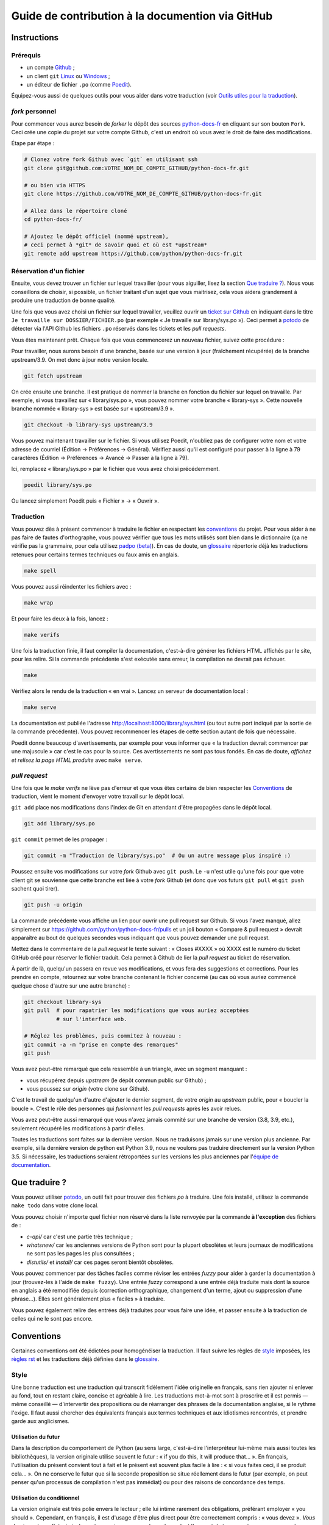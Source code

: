 Guide de contribution à la documention via GitHub
=================================================

Instructions
------------

Prérequis
~~~~~~~~~

- un compte `Github <https://github.com/join>`_ ;
- un client ``git`` `Linux <https://git-scm.com/>`_ ou `Windows <https://gitforwindows.org/>`_ ;
- un éditeur de fichier ``.po`` (comme `Poedit <https://poedit.net/>`_).

Équipez-vous aussi de quelques outils pour vous aider dans
votre traduction (voir `Outils utiles pour la traduction`_).


*fork* personnel
~~~~~~~~~~~~~~~~

Pour commencer vous aurez besoin de *forker* le dépôt des sources `python-docs-fr
<https://github.com/python/python-docs-fr>`_ en cliquant sur son bouton
``Fork``. Ceci crée une copie du projet sur votre compte Github, c'est un endroit
où vous avez le droit de faire des modifications.

Étape par étape :

.. code-block:: bash

    # Clonez votre fork Github avec `git` en utilisant ssh
    git clone git@github.com:VOTRE_NOM_DE_COMPTE_GITHUB/python-docs-fr.git

    # ou bien via HTTPS
    git clone https://github.com/VOTRE_NOM_DE_COMPTE_GITHUB/python-docs-fr.git

    # Allez dans le répertoire cloné
    cd python-docs-fr/

    # Ajoutez le dépôt officiel (nommé upstream),
    # ceci permet à *git* de savoir quoi et où est *upstream*
    git remote add upstream https://github.com/python/python-docs-fr.git


Réservation d'un fichier
~~~~~~~~~~~~~~~~~~~~~~~~

Ensuite, vous devez trouver un fichier sur lequel travailler
(pour vous aiguiller, lisez la section `Que traduire ?`_). Nous vous conseillons
de choisir, si possible, un fichier traitant d'un sujet que vous maitrisez, cela
vous aidera grandement à produire une traduction de bonne qualité.

Une fois que vous avez choisi un fichier sur lequel travailler, veuillez
ouvrir un `ticket sur Github <https://github.com/python/python-docs-fr/issues>`_
en indiquant dans le titre ``Je travaille sur DOSSIER/FICHIER.po``
(par exemple « Je travaille sur library/sys.po »).
Ceci permet à `potodo`_ de détecter via l'API Github les fichiers ``.po`` réservés
dans les tickets et les *pull requests*.

Vous êtes maintenant prêt. Chaque fois que vous commencerez un nouveau fichier,
suivez cette procédure :

Pour travailler, nous aurons besoin d'une branche, basée sur une version à jour
(fraîchement récupérée) de la branche upstream/3.9. On met donc à jour notre
version locale.

.. code-block:: bash

    git fetch upstream


On crée ensuite une branche. Il est pratique de nommer la branche en fonction du
fichier sur lequel on travaille. Par exemple, si vous travaillez sur
« library/sys.po », vous pouvez nommer votre branche « library-sys ».
Cette nouvelle branche nommée « library-sys » est basée sur « upstream/3.9 ».

.. code-block:: bash

    git checkout -b library-sys upstream/3.9


Vous pouvez maintenant travailler sur le fichier.
Si vous utilisez Poedit, n'oubliez pas de configurer votre nom et votre adresse de courriel
(Édition → Préférences → Général).
Vérifiez aussi qu'il est configuré pour passer à la ligne à 79 caractères
(Édition → Préférences → Avancé → Passer à la ligne à 79).

Ici, remplacez « library/sys.po » par le fichier que vous avez choisi précédemment.

.. code-block:: bash

    poedit library/sys.po


Ou lancez simplement Poedit puis « Fichier » → « Ouvrir ».


Traduction
~~~~~~~~~~

Vous pouvez dès à présent commencer à traduire le fichier en respectant les `conventions`_ du projet.
Pour vous aider à ne pas faire de fautes d'orthographe, vous pouvez vérifier que tous les mots utilisés sont
bien dans le dictionnaire (ça ne vérifie pas la grammaire, pour cela utilisez `padpo (beta)`_). En cas
de doute, un `glossaire`_ répertorie déjà les traductions retenues pour certains termes techniques ou faux amis
en anglais.

.. code-block:: bash

    make spell

Vous pouvez aussi réindenter les fichiers avec :

.. code-block:: bash

    make wrap

Et pour faire les deux à la fois, lancez :

.. code-block:: bash

    make verifs

Une fois la traduction finie, il faut compiler la documentation, c'est-à-dire générer les fichiers HTML
affichés par le site, pour les relire. Si la commande précédente s'est exécutée sans erreur, la
compilation ne devrait pas échouer.

.. code-block:: bash

    make

Vérifiez alors le rendu de la traduction « en vrai ». Lancez un serveur de
documentation local :

.. code-block:: bash

    make serve

La documentation est publiée l'adresse `<http://localhost:8000/library/sys.html>`_
(ou tout autre port indiqué par la sortie de la commande précédente). Vous pouvez
recommencer les étapes de cette section autant de fois que nécessaire.

Poedit donne beaucoup d'avertissements, par exemple pour vous informer que
« la traduction devrait commencer par une majuscule » car c'est le cas pour
la source. Ces avertissements ne sont pas tous fondés. En cas de doute,
*affichez et relisez la page HTML produite* avec ``make serve``.

*pull request*
~~~~~~~~~~~~~~

Une fois que le *make verifs* ne lève pas d'erreur et que vous êtes certains de bien respecter les
`Conventions`_ de traduction, vient le moment d'envoyer votre travail sur le dépôt local.

``git add`` place nos modifications dans l'index de Git en
attendant d'être propagées dans le dépôt local.

.. code-block:: bash

    git add library/sys.po


``git commit`` permet de les propager :

.. code-block:: bash

    git commit -m "Traduction de library/sys.po"  # Ou un autre message plus inspiré :)

Poussez ensuite vos modifications sur votre *fork* Github avec ``git push``.
Le ``-u`` n'est utile qu'une fois pour que votre client git se souvienne que cette
branche est liée à votre *fork* Github (et donc que vos futurs ``git pull`` et
``git push`` sachent quoi tirer).

.. code-block:: bash

    git push -u origin

La commande précédente vous affiche un lien pour ouvrir une pull request sur
Github. Si vous l'avez manqué, allez simplement sur https://github.com/python/python-docs-fr/pulls
et un joli bouton « Compare & pull request » devrait apparaître au bout de
quelques secondes vous indiquant que vous pouvez demander une pull request.

Mettez dans le commentaire de la *pull request* le texte suivant :
« Closes #XXXX » où XXXX est le numéro du ticket GitHub créé pour réserver le fichier traduit.
Cela permet à Github de lier la *pull request* au ticket de réservation.

À partir de là, quelqu'un passera en revue vos modifications, et vous fera des
suggestions et corrections. Pour les prendre en compte, retournez sur votre branche
contenant le fichier concerné (au cas où vous auriez commencé quelque chose d'autre
sur une autre branche) :

.. code-block:: bash

    git checkout library-sys
    git pull  # pour rapatrier les modifications que vous auriez acceptées
              # sur l'interface web.

    # Réglez les problèmes, puis commitez à nouveau :
    git commit -a -m "prise en compte des remarques"
    git push


Vous avez peut-être remarqué que cela ressemble à un triangle, avec un
segment manquant :

- vous récupérez depuis *upstream* (le dépôt commun public sur Github) ;
- vous poussez sur *origin* (votre clone sur Github).

C'est le travail de quelqu'un d'autre d'ajouter le dernier segment,
de votre *origin* au *upstream* public, pour « boucler la boucle ». C'est le
rôle des personnes qui *fusionnent* les *pull requests* après les avoir relues.

Vous avez peut-être aussi remarqué que vous n'avez jamais commité sur une
branche de version (3.8, 3.9, etc.), seulement récupéré les
modifications à partir d'elles.

Toutes les traductions sont faites sur la dernière version.
Nous ne traduisons jamais sur une version plus ancienne. Par exemple,
si la dernière version de python est Python 3.9, nous ne voulons pas
traduire directement sur la version Python 3.5.
Si nécessaire, les traductions seraient rétroportées sur les versions
les plus anciennes par l'`équipe de documentation
<https://www.python.org/dev/peps/pep-8015/#documentation-team>`_.

Que traduire ?
--------------

Vous pouvez utiliser `potodo`_, un outil fait pour trouver des fichiers *po*
à traduire. Une fois installé, utilisez la commande ``make todo`` dans votre clone
local.

Vous pouvez choisir n'importe quel fichier non réservé dans la liste
renvoyée par la commande **à l'exception** des fichiers de :

- *c-api/* car c'est une partie très technique ;
- *whatsnew/* car les anciennes versions de Python sont pour la plupart obsolètes et leurs journaux de modifications ne sont pas les pages les plus consultées ;
- *distutils/* et *install/* car ces pages seront bientôt obsolètes.

Vous pouvez commencer par des tâches faciles comme réviser les entrées
*fuzzy* pour aider à garder la documentation à jour (trouvez-les à l'aide
de ``make fuzzy``). Une entrée *fuzzy* correspond à une entrée déjà traduite
mais dont la source en anglais a été remodifiée depuis (correction orthographique,
changement d'un terme, ajout ou suppression d'une phrase…). Elles sont
généralement plus « faciles » à traduire.

Vous pouvez également relire des entrées déjà traduites pour vous faire une
idée, et passer ensuite à la traduction de celles qui ne le sont pas encore.


Conventions
-----------

Certaines conventions ont été édictées pour homogénéiser la traduction.
Il faut suivre les règles de `style`_ imposées, les `règles rst`_ et
les traductions déjà définies dans le `glossaire`_.


Style
~~~~~

Une bonne traduction est une traduction qui transcrit fidèlement l'idée originelle
en français, sans rien ajouter ni enlever au fond, tout en restant claire, concise et
agréable à lire. Les traductions mot-à-mot sont à proscrire et il est permis — même
conseillé — d'intervertir des propositions ou de réarranger des phrases de la
documentation anglaise, si le rythme l'exige. Il faut aussi chercher des
équivalents français aux termes techniques et aux idiotismes rencontrés, et prendre
garde aux anglicismes.

Utilisation du futur
++++++++++++++++++++

Dans la description du comportement de Python (au sens large, c'est-à-dire
l'interpréteur lui-même mais aussi toutes les bibliothèques), la version
originale utilise souvent le futur : « if you do this, it will produce
that… ». En français, l'utilisation du présent convient tout à fait et le
présent est souvent plus facile à lire : « si vous faites ceci, il se
produit cela… ». On ne conserve le futur que si la seconde proposition
se situe réellement dans le futur (par exemple, on peut penser qu'un
processus de compilation n'est pas immédiat) ou pour des raisons de
concordance des temps.

Utilisation du conditionnel
+++++++++++++++++++++++++++

La version originale est très polie envers le lecteur ; elle lui intime
rarement des obligations, préférant employer « you should ». Cependant, en
français, il est d'usage d'être plus direct pour être correctement compris :
« vous devez ». *Vous devriez* est en effet généralement compris comme quelque
chose dont l'on peut de temps en temps se passer, alors que c'est très
rarement le cas pour les « you should » de cette documentation.
De la même manière, « can » est souvent mieux traduit sans introduire de notion
de possibilité, en particulier quand la phrase est à la voix passive ; la
phrase « these objects can be accessed by… » se traduit mieux par « on accède à
ces objets en… ».

Utilisation du masculin
+++++++++++++++++++++++

Dans un souci de lisibilité et en accord avec la préconisation de
l'Académie française, nous utilisons le masculin pour indiquer un
genre neutre. Par exemple : l'utilisateur ou le lecteur.

Règles rst
~~~~~~~~~~

Prototypes et exemples
++++++++++++++++++++++

Il ne faut pas traduire le nom des éléments de la bibliothèque standard (noms
de fonctions, paramètres de ces fonctions, constantes etc.) mais les laisser
tels quel, entourés d'astérisques dans les blocs de texte.
Si la documentation contient des exemples, vous *pouvez* traduire les noms
utilisés, en prenant garde d'être cohérent. Vous pouvez ainsi traduire :

.. code-block:: python

    def sample_function():
       result = thread.join(timeout=...)
       ...

en

.. code-block:: python

    def fonction_exemple():
       resultat = thread.join(timeout=...)
       ...

mais pas en

.. code-block:: python

    def fonction_exemple():
       resultat = fildexécution.attendre(délai=...)
       ...

Liens hypertextes
+++++++++++++++++

Il faut transformer les liens hypertextes qui redirigent vers une page dont il
existe une version française (c'est notamment très souvent le cas pour les
articles de Wikipédia). Modifiez le lien *et* sa description dans ce cas.
Si aucune traduction de la cible n'existe, ne traduisez pas la description.
Par exemple, ```Conway's Game of Life <https://en.wikipedia.org/wiki/Conway%27s_Game_of_Life>`_``
doit devenir ```Jeu de la vie <https://fr.wikipedia.org/wiki/Jeu_de_la_vie>`_``.


Balises
+++++++

Ne traduisez pas le contenu des balises comme ``:ref:...`` ou ``:class:...``.
Vous devez cependant traduire les balises ``:term:...``, qui font référence à
un concept ou une primitive défini dans le `glossaire Python <https://docs.python.org/fr/3/glossary.html>`_.
La syntaxe est ``:term:nom_français<nom_anglais>``. Par exemple, traduisez
``:term:`dictionary``` en  ``:term:`dictionaire <dictionary>```.

Comme le glossaire est déjà traduit, il y a forcément une correspondance à chaque
terme que vous pouvez rencontrer.


Glossaire
~~~~~~~~~

Afin d'assurer la cohérence de la traduction, voici quelques
termes fréquents déjà traduits. Une liste blanche de noms propres, comme « Guido »,
« C99 » ou de certains anglicismes comme « sérialisable » ou « implémentation»,
est stockée dans le fichier « dict » à la racine du projet. Vous pouvez
y ajouter une entrée si cela est nécessaire.
Si vous devez *absolument* utiliser un mot anglais, mettez-le en italique
(entouré par des astérisques).

Pour trouver facilement comment un terme est déjà traduit dans la
documentation, vous pouvez utiliser `pogrep`_.

========================== ===============================================
Terme                      Traduction
========================== ===============================================
-like                      -compatible
abstract data type         type abstrait
argument                   argument (à ne pas confondre avec *paramètre*)
backslash                  antislash, *backslash*
backtrace                  trace d'appels, trace de pile
backport                   rétroporter
bound                      lier
bug                        bogue
built-in                   natif
bytecode                   code intermédiaire
callback                   fonction de rappel
call stack                 pile d'appels
caught (exception)         interceptée
debugging                  débogage
deep copy                  copie récursive (préféré), ou copie profonde
double quote               guillemet
deprecated                 obsolète
e.g.                       p. ex. (on n'utilise pas l'anglicisme « e.g. »,
                           lui-même issu du latin *exempli gratia*).
                           On sépare les deux mots par une espace
                           insécable pour éviter les retours à la ligne
                           malheureux.
et al.                     et autres, `à accorder
                           <https://fr.wikipedia.org/wiki/Et_al.>`_
                           suivant le contexte
export                     exportation
expression                 expression
framework                  cadriciel
garbage collector          ramasse-miettes
getter                     accesseur
i.e.                       c.-à-d. (on n'utilise pas l'anglicisme « i.e. »,
                           lui-même issu du latin *id est*)
identifier                 identifiant
immutable                  immuable
import                     importation
index                      indice (en particulier quand on parle de chaînes
                           de caractères)
installer                  installateur
interpreter                interpréteur
library                    bibliothèque
list comprehension         liste en compréhension (liste en intension est
                           valide, mais nous ne l'utilisons pas)
little-endian, big-endian  `petit-boutiste, gros-boutiste
                           <https://fr.wikipedia.org/wiki/Endianness>`_
mixin type                 type de mélange
mutable                    muable
namespace                  espace de nommage
                           (sauf pour le XML où c'est espace de noms)
parameter                  paramètre
pickle (v.)                sérialiser
prompt                     invite
raise                      lever
regular expression         expression rationnelle, expression régulière
return                     renvoie, donne (on évite « retourne » qui
                           pourrait porter à confusion)
setter                     mutateur
simple quote               guillemet simple
socket                     connecteur ou interface de connexion
statement                  instruction
subprocess                 sous-processus
support                    prendre en charge, implémenter (« supporter »
                           n'a pas le même sens en français)
specify                    définir, préciser (plutôt que « spécifier »)
typically                  normalement, habituellement, comme d'habitude
                           (plutôt que « typiquement »)
thread                     fil d'exécution
traceback                  trace d'appels, trace de pile
tuple                      n-uplet
underscore                 tiret bas, *underscore*
whitespace                 caractère d'espacement
========================== ===============================================

Ressources de traduction
------------------------

- les canaux IRC sur freenode :

  - `#python-docs-fr <http://irc.lc/freenode/python-docs-fr>`_ — communauté python autour de la documentation française,
  - `#python-fr <http://irc.lc/freenode/python-fr>`_  — communauté python francophone,
  - `#python-doc <http://irc.lc/freenode/python-fr>`_ — communauté python autour de la documentation anglophone ;
- les listes de diffusion relatives à la documentation (courriel) :

  - `de l'AFPy <http://lists.afpy.org/mailman/listinfo/traductions>`_,
  - `de cpython <https://mail.python.org/mailman/listinfo/doc-sig>`_ ;
- des glossaires et dictionnaires :

  - le `glossaire de la documentation Python <https://docs.python.org/fr/3/glossary.html>`_, car il est déjà traduit,
  - les `glossaires et dictionnaires de traduc.org <https://traduc.org/Glossaires_et_dictionnaires>`_, en particulier le  `grand dictionnaire terminologique <http://gdt.oqlf.gouv.qc.ca/>`_ de l'Office québécois de la langue française,
  - Wikipédia. En consultant un article sur la version anglaise, puis en basculant sur la version francaise pour voir comment le sujet de l'article est traduit ;
- le `guide stylistique pour le français de localisation des produits Sun
  <https://web.archive.org/web/20160821182818/http://frenchmozilla.org/FTP/TEMP/guide_stylistique_December05.pdf>`_ donne
  beaucoup de conseils pour éviter une traduction trop mot à mot ;
- `Petites leçons de typographie <https://jacques-andre.fr/faqtypo/lessons.pdf>`_,
  résumé succint de typographie, utile pour apprendre le bon usage des
  majuscules, des espaces, etc.

L'utilisation de traducteurs automatiques comme `DeepL https://www.deepl.com/` ou semi-automatiques comme
`reverso https://context.reverso.net/traduction/anglais-francais/` est proscrite.
Les traductions générées sont très souvent à retravailler, ils ignorent les règles énoncées sur cette
page et génèrent une documentation au style très « lourd ».


Caractères spéciaux et typographie
----------------------------------

La touche de composition
~~~~~~~~~~~~~~~~~~~~~~~~

Cette `touche <https://fr.wikipedia.org/wiki/Touche_de_composition>`_,
absente par défault des claviers, permet de saisir des
caractères spéciaux en combinant les caractères déjà présents sur le
clavier. C'est à l'utilisateur de définir la touche de composition.

Avec une touche de composition, vous pouvez utiliser les
compositions suivantes :

- :kbd:`Compose < <` donne ``«``
- :kbd:`Compose > >` donne ``»``
- :kbd:`Compose SPACE SPACE` donne une espace insécable
- :kbd:`Compose . . .` donne ``…``

Comme vous l'avez noté, presque toutes les compositions sont intuitives,
vous pouvez donc en essayer d'autres et elles devraient tout
simplement fonctionner :

- :kbd:`Compose C =` donne ``€``
- :kbd:`Compose 1 2` donne ``½``
- :kbd:`Compose ' E` donne ``É``
- etc.

Comment définir la touche de composition ?
~~~~~~~~~~~~~~~~~~~~~~~~~~~~~~~~~~~~~~~~~~

Cela dépend de votre système d'exploitation et de votre clavier.

=> Sous Linux, Unix et \*BSD (tel OpenBSD), vous pouvez la configurer à l'aide de
l'outil graphique de configuration de votre clavier ou via
``dpkg-reconfigure keyboard-configuration``
(pour `Ubuntu <https://help.ubuntu.com/community/ComposeKey>`_ ou Debian
et distributions assimilées).

À minima, vous pouvez configurer votre fichier '~/.Xmodmap' pour
ajouter l'équivalent de :

.. code-block:: shell

    # key Compose
    keycode 115 = Multi_key


Utilisez ``xev`` pour connaitre la bonne correspondance de la touche que vous
voulez assigner !

Ensuite, dans votre fichier '~/.xsession', ajoutez :

.. code-block:: shell

    # Gestion des touches clavier
    xmodmap $HOME/.Xmodmap

Sous X, avec un bureau graphique, tel que Gnome, ou Xfce, il faut aller
modifier dans les « Paramètres » → « Clavier » → « Disposition » →
« Touche composée ». Pour finir, redémarrez votre session.

=> Sous Windows, vous
pouvez utiliser `wincompose <https://github.com/SamHocevar/wincompose>`_.

Le cas de « --- », « -- »,  « ... »
~~~~~~~~~~~~~~~~~~~~~~~~~~~~~~~~~~~

La version anglaise utilise les
`smartquotes <http://docutils.sourceforge.net/docs/user/smartquotes.html>`_,
qui fonctionnent en anglais, mais causent des problèmes dans d'autres langues.
Nous les avons donc désactivées (voir #303) dans la version française.

Les *smartquotes* sont normalement responsables de la transformation de
``--`` en *en-dash* (``—``), de ``---`` en *em-dash* (``—``), et de
``...`` en *ellipses* ``…``.

=> Si vous voyez :
| « -- » ou « --- » : faites :kbd:`Compose - - -`
| « ... » : faites :kbd:`Compose . . .`

Le cas de « "…" »
~~~~~~~~~~~~~~~~~

Les guillemets français ``«`` et ``»`` ne sont pas identiques aux
guillemets anglais ``"``. Cependant, Python utilise les guillemets
anglais comme délimiteurs de chaîne de caractères. Il convient donc de
traduire les guillemets mais pas les délimiteurs de chaîne.

=> Si vous voyez :
| « "…" » : faites :kbd:`Compose < <` ou :kbd:`Compose > >`

Le cas de « :: »
~~~~~~~~~~~~~~~~

| Du point de vue du langage *reStructuredText* (ou *rst*) utilisé dans la
  documentation nous voyons soit « bla bla:: », soit « bla bla. :: ».
| ``::`` collé à la fin d'un mot signifie « affiche ``:`` et introduit un bloc de code »,
  mais un ``::`` après une espace signifie « introduit juste un bloc de code ».

En français, nous mettons une espace insécable devant nos deux-points, comme :
« Et voilà : ».

=> Traduisez ``mot deux-points deux-points`` par
``mot espace-insécable deux-points deux-points``.

Pour saisir une espace insécable faites :kbd:`Compose SPACE SPACE`

Les doubles-espaces
~~~~~~~~~~~~~~~~~~~

La documentation originale comporte beaucoup de doubles-espaces.
Cela se fait en anglais, mais pas en français. De toute manière,
ils passent ensuite à une moulinette et le rendu des espaces est délégué
au HTML et au PDF, qui n'en tiennent pas compte.
Nous avons décidé de ne rien changer pour les doubles-espaces
coté traduction : nous ne les retirons pas et ce n'est pas grave
si des traducteurs en retirent par accident.

Les énumérations
~~~~~~~~~~~~~~~~

Chaque paragraphe d'une énumération introduite par un deux-point
doit se terminer par un point-virgule (bien entendu précédé d'une
espace insécable) quelle que soit sa ponctuation interne. Seul le dernier
paragraphe de l'énumération s'achève par un point ou, si la phrase
continue après l'énumération, une virgule. Si l'un des paragraphes est
lui-même une énumération, chacun des sous-paragraphes se termine par
une virgule et le dernier par un point-virgule.

Par exemple :

- le premier paragraphe de l'énumération ;
- le deuxième paragraphe, lui-aussi une énumération :

  - premier sous-paragraphe,
  - second sous-paragraphe ;

- le dernier paragraphe.

Malheureusement Poedit n'aime pas les différences de ponctuation finales
entre un paragraphe et sa traduction ; il faut passer outre ses avertissements.
Vous pouvez aussi rajouter un commentaire dans le fichier *.po* pour avertir
les traducteurs suivants et éviter qu'ils ne « corrigent » par erreur ces
avertissements.

Outils utiles pour la traduction
--------------------------------

Potodo
~~~~~~

| Permet de d'identifier les parties de la documention qu'il reste à traduire.
| Installez-le à l'aide de *pip* (``pip install potodo``) dans un environnement
  ``python3.6`` ou plus.
| `Lien vers le dépôt <https://github.com/seluj78/potodo>`__

Pogrep
~~~~~~

| Permet de rechercher dans la documentation des termes. Utile si on a un doute
  sur comment traduire un terme ou chercher la traduction d'un terme dans
  d'autres fichiers.
| Installez-le à l'aide de *pip* (``pip install pogrep``).
| `Lien vers le dépôt <https://github.com/JulienPalard/pogrep>`__

Padpo (beta)
~~~~~~~~~~~~

| Analyseur de code qui vérifie la grammaire et l'orthographe et la syntaxe
  du fichier .po.
| Installez-le à l'aide de *pip* (``pip install padpo``) dans un environnement
  ``python3.7`` ou plus.
| `Lien vers le dépôt <https://github.com/vpoulailleau/padpo>`__

Powrap
~~~~~~

| Formateur de fichier .po.
| Installez-le à l'aide de *pip* (``pip install powrap``).
| `Lien vers le dépôt <https://github.com/JulienPalard/powrap>`__


Simplification des diffs git
~~~~~~~~~~~~~~~~~~~~~~~~~~~~

Les diffs git sont souvent encombrés de changements inutiles de numéros
de ligne, comme :

.. code-block:: diff

    -#: ../Doc/library/signal.rst:406
    +#: ../Doc/library/signal.rst:408

Pour dire à git que ce ne sont pas des informations utiles, vous pouvez faire
ce qui suit après vous être assuré que ``~/.local/bin/`` se trouve dans votre
``PATH``.

.. code-block:: bash

    cat <<EOF > ~/.local/bin/podiff
    #!/bin/sh
    grep -v '^#:' "\$1"
    EOF

    chmod a+x ~/.local/bin/podiff

    git config diff.podiff.textconv podiff


Pas d'inquiétude, cela ne change la façon dont Git affiche les changements que sur
les fichiers de la traduction, sans incidence sur les autres.


Maintenance
-----------

Toutes ces commandes doivent être exécutées à partir de la racine d'un clone
de ``python-docs-fr`` et certaines s'attendent à trouver un clone de CPython
à jour à proximité, comme :

.. code-block:: bash

  ~/
  ├── python-docs-fr/
  └── cpython/

Pour cloner CPython, vous pouvez utiliser :

.. code-block:: bash

  git clone --depth 1 --no-single-branch https://github.com/python/cpython.git

Ceci évite de télécharger tout l'historique (inutile pour générer la
documentation) mais récupère néanmoins toutes les branches.


Fusion des fichiers *pot* de CPython
~~~~~~~~~~~~~~~~~~~~~~~~~~~~~~~~~~~~

.. code-block:: bash

  make merge


Copier des traductions d'une branche à l'autre
~~~~~~~~~~~~~~~~~~~~~~~~~~~~~~~~~~~~~~~~~~~~~~

Dans certains cas on a besoin de bouger des traductions d'une branche
à l'autre :

- d'une ancienne branche vers une nouvelle branche : lors du passage
  d'une version à l'autre de cpython, quelqu'un a une PR sur une
  ancienne release (*forward porting*) ;
- d'une nouvelle branche vers des anciennes branches : pour propager
  de temps en temps le travail sur d'anciennes releases (*back porting*).

Pour forward-porter un ou plusieurs commits, il vaut mieux utiliser `git
cherry-pick -x LE_SHA`, ça garde l'auteur, le sha1 d'origine, et
toutes les modifications.

Pour backporter "en gros" on utilise ``pomerge``\  : on le fait lire
sur une branche, puis écrire sur une autre, par exemple pour copier de
la 3.8 à la 3.7 ::

    git fetch
    git checkout 3.8
    git reset --hard upstream/3.8
    pomerge --from-files *.po */*.po
    git checkout -b back-porting upstream/3.7
    pomerge  --no-overwrite --to-files *.po */*.po
    powrap -m
    git add --patch
    git commit --message="Backporting from 3.8"
    git push --set-upstream origin HEAD

Notes :

- j'utilise ``git fetch`` au début pour avoir upstream/3.7 et
  upstream/3.8 à jour localement, ainsi je peux travailler sans
  toucher au réseau jusqu'au ``git push``, mais chacun fait comme il
  veut ;
- j'utilise ``*.po */*.po`` et pas ``**/*.po``, car si vous avez un
  venv dans l'arborescence il va vous trouver des traductions de Sphinx et peut-être
  d'autres paquets dans ``.venv/lib/python*/`` (et mettre beaucoup
  plus longtemps) ;
- j'utilise ``pomerge --no-overwrite``, ça indique à ``pomerge`` de
  n'écrire que si le ``msgstr`` est vide, donc de ne pas modifier
  l'existant, ainsi il est impossible de casser quelque chose.
  On peut le tenter sans ``--no-overwrite``, attention, ça fait
  des bêtises, ça nécessite une relecture attentive :
  certaines traductions, comme *example:* sont en
  francais parfois traduite avec une majuscule, et parfois non, en
  fonction du contexte, ``pomerge`` uniformiserait ça, ce n'est pas bien ;
- attention, si vous testez sans ``--no-overwrite``, il est peut être
  bon de vider la mémoire de ``pomerge`` avant la lecture, pour éviter
  de lui faire écrire des choses lues lors des sessions précédentes,
  via un ``rm -f ~/.pomerge.json``\  ;
- j'utilise ``git add --patch`` (ou ``-p``) car j'aime bien relire quand même,
  typiquement je n'ajoute pas les différences d'ordre dans les entêtes,
  mais un ``git add --update`` irait très bien ;
- attention au fichier *dict* à qui il peut manquer des lignes.


Synchronisation de la traduction avec Transifex
~~~~~~~~~~~~~~~~~~~~~~~~~~~~~~~~~~~~~~~~~~~~~~~

Vous aurez besoin de ``transifex-client`` et ``powrap``,
depuis PyPI.

Vous devrez configurer ``tx`` via ``tx init`` si ce n'est déjà fait.

Propagez d'abord les traductions connues localement :

.. code-block:: bash

   pomerge --no-overwrite --from-files **/*.po --to-files **/*.po
   powrap --modified
   git commit -m "Propagating known translations."


Ensuite récupérez les changements depuis Transifex :

.. code-block:: bash

   tx pull -f --parallel
   pomerge --from-files **/*.po
   git checkout -- .
   pomerge --no-overwrite --mark-as-fuzzy --to-files **/*.po
   powrap --modified
   git add -p
   git commit -m "tx pull"
   tx push -t -f --no-interactive --parallel
